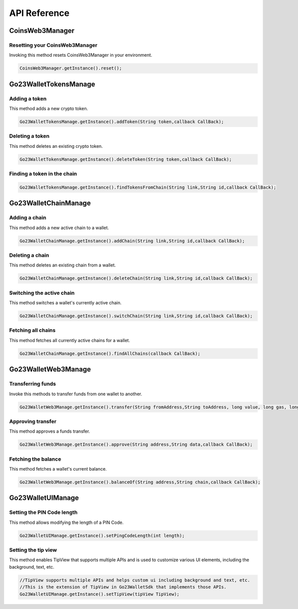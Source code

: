 API Reference
=============

CoinsWeb3Manager
----------------

Resetting your CoinsWeb3Manager
`````````````

Invoking this method resets CoinsWeb3Manager in your environment.

.. code-block:: console

    CoinsWeb3Manager.getInstance().reset();

Go23WalletTokensManage
----------------

Adding a token
`````````````

This method adds a new crypto token.

.. code-block:: console

    Go23WalletTokensManage.getInstance().addToken(String token,callback CallBack);
   
Deleting a token
`````````````

This method deletes an existing crypto token.

.. code-block:: console

    Go23WalletTokensManage.getInstance().deleteToken(String token,callback CallBack);

Finding a token in the chain
`````````````

.. code-block:: console

    Go23WalletTokensManage.getInstance().findTokensFromChain(String link,String id,callback CallBack);  

Go23WalletChainManage
---------------------

Adding a chain
```````````````

This method adds a new active chain to a wallet.

.. code-block:: console

    Go23WalletChainManage.getInstance().addChain(String link,String id,callback CallBack);

Deleting a chain
`````````````````

This method deletes an existing chain from a wallet.

.. code-block:: console

    Go23WalletChainManage.getInstance().deleteChain(String link,String id,callback CallBack);

Switching the active chain
```````````````````````````````

This method switches a wallet's currently active chain.

.. code-block:: console

    Go23WalletChainManage.getInstance().switchChain(String link,String id,callback CallBack);

Fetching all chains
````````````````````

This method fetches all currently active chains for a wallet.

.. code-block:: console

    Go23WalletChainManage.getInstance().findAllChains(callback CallBack);

Go23WalletWeb3Manage
---------------------

Transferring funds
``````````````````

Invoke this methods to transfer funds from one wallet to another.

.. code-block:: console

    Go23WalletWeb3Manage.getInstance().transfer(String fromAddress,String toAddress, long value, long gas, long gasPrice,data,String,nonce int,callback CallBack);

Approving transfer
```````````````````

This method approves a funds transfer.

.. code-block:: console

    Go23WalletWeb3Manage.getInstance().approve(String address,String data,callback CallBack);

Fetching the balance
```````````````````````

This method fetches a wallet's current balance.

.. code-block:: console

    Go23WalletWeb3Manage.getInstance().balanceOf(String address,String chain,callback CallBack);

Go23WalletUIManage
------------------

Setting the PIN Code length
````````````````````````````

This method allows modifying the length of a PIN Code.

.. code-block:: console

    Go23WalletUIManage.getInstance().setPingCodeLength(int length);

Setting the tip view
`````````````````````

This method enables TipView that supports multiple APIs and is used to customize various UI elements, including the background, text, etc.

.. code-block:: console

    //TipView supports multiple APIs and helps custom ui including background and text, etc.
    //This is the extension of TipView in Go23WalletSdk that implements those APIs.
    Go23WalletUIManage.getInstance().setTipView(tipView TipView);
